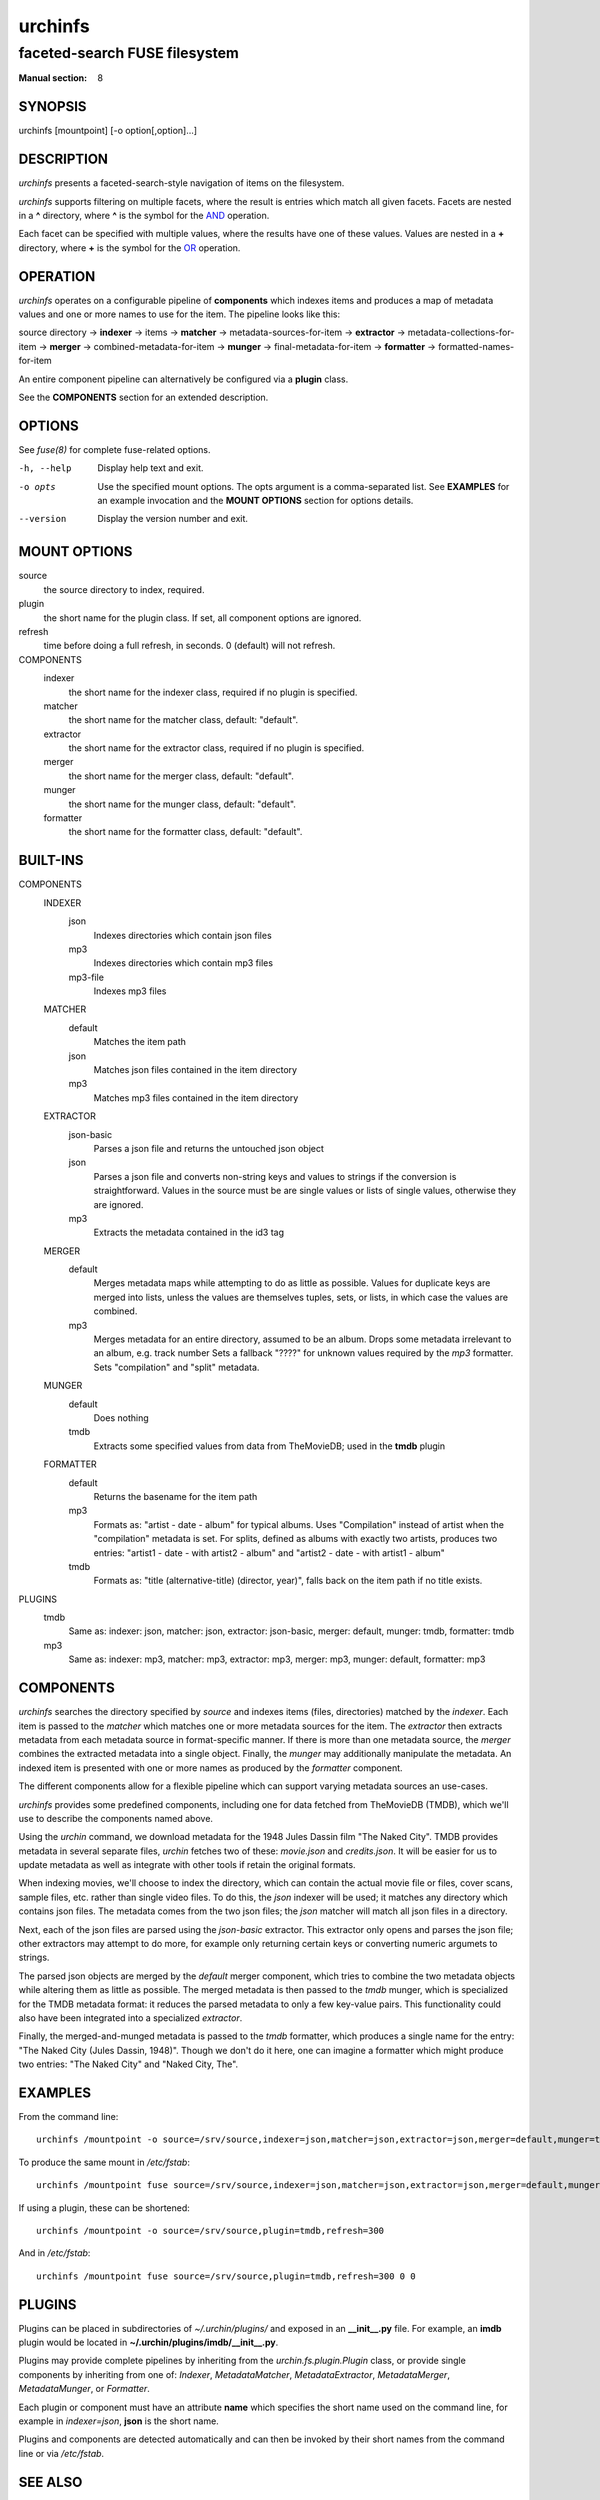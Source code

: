 .. role:: ref(emphasis)

========
urchinfs
========

faceted-search FUSE filesystem
------------------------------

:Manual section: 8

SYNOPSIS
========

urchinfs [mountpoint] [-o option[,option]...]

DESCRIPTION
===========

`urchinfs` presents a faceted-search-style navigation of items on the filesystem.

`urchinfs` supports filtering on multiple facets, where the result is entries 
which match all given facets. Facets are nested in a **^** directory, where **^** is 
the symbol for the `AND <http://en.wikipedia.org/wiki/Logical_conjunction>`_ operation.

Each facet can be specified with multiple values, where the results
have one of these values. Values are nested in a **+** directory,
where **+** is the symbol for the 
`OR <http://en.wikipedia.org/wiki/Logical_disjunction>`_ operation.

OPERATION
=========

`urchinfs` operates on a configurable pipeline of **components** which indexes items
and produces a map of metadata values and one or more names to use for the item.
The pipeline looks like this:

source directory ->
**indexer** -> items -> 
**matcher** -> metadata-sources-for-item ->
**extractor** -> metadata-collections-for-item ->
**merger** -> combined-metadata-for-item ->
**munger** -> final-metadata-for-item ->
**formatter** -> formatted-names-for-item

An entire component pipeline can alternatively be configured via a **plugin** class.

See the **COMPONENTS** section for an extended description.

OPTIONS
=======

See :ref:`fuse(8)` for complete fuse-related options.

-h, --help
    Display help text and exit.

-o opts
    Use the specified mount options. The opts argument is a comma-separated list.
    See **EXAMPLES** for an example invocation and the **MOUNT OPTIONS** section 
    for options details.

--version
    Display the version number and exit.
 
MOUNT OPTIONS
=============

source
    the source directory to index, required.
plugin
    the short name for the plugin class. If set, all component options are ignored.
refresh
    time before doing a full refresh, in seconds. 0 (default) will not refresh.
COMPONENTS
    indexer
        the short name for the indexer class, required if no plugin is specified.

    matcher
        the short name for the matcher class, default: "default".

    extractor
        the short name for the extractor class, required if no plugin is specified.

    merger
        the short name for the merger class, default: "default".

    munger
        the short name for the munger class, default: "default".

    formatter
        the short name for the formatter class, default: "default".

BUILT-INS
=========

COMPONENTS
    INDEXER
        json
            Indexes directories which contain json files
        mp3
            Indexes directories which contain mp3 files
        mp3-file
            Indexes mp3 files
    MATCHER
        default
            Matches the item path
        json
            Matches json files contained in the item directory 
        mp3
            Matches mp3 files contained in the item directory
    EXTRACTOR
        json-basic
            Parses a json file and returns the untouched json object
        json
            Parses a json file and converts non-string keys and values to strings if 
            the conversion is straightforward. Values in the source must be are single 
            values or lists of single values, otherwise they are ignored. 
        mp3
            Extracts the metadata contained in the id3 tag
    MERGER
        default
            Merges metadata maps while attempting to do as little as possible.
            Values for duplicate keys are merged into lists, unless the values
            are themselves tuples, sets, or lists, in which case the values are combined.
        mp3
            Merges metadata for an entire directory, assumed to be an album.
            Drops some metadata irrelevant to an album, e.g. track number
            Sets a fallback "????" for unknown values required by the `mp3` formatter.
            Sets "compilation" and "split" metadata.
    MUNGER
        default
            Does nothing
        tmdb
            Extracts some specified values from data from TheMovieDB; used in the **tmdb** plugin
    FORMATTER
        default
            Returns the basename for the item path
        mp3
            Formats as: "artist - date - album" for typical albums.
            Uses "Compilation" instead of artist when the "compilation" metadata is set.
            For splits, defined as albums with exactly two artists, produces two entries:
            "artist1 - date - with artist2 - album" and "artist2 - date - with artist1 - album"
        tmdb
            Formats as: "title (alternative-title) (director, year)", falls back on
            the item path if no title exists.
PLUGINS
    tmdb
        Same as: indexer: json, matcher: json, extractor: json-basic,
        merger: default, munger: tmdb, formatter: tmdb
    mp3
        Same as: indexer: mp3, matcher: mp3, extractor: mp3,
        merger: mp3, munger: default, formatter: mp3

COMPONENTS
==========

`urchinfs` searches the directory specified by *source* and indexes items (files, 
directories) matched by the *indexer*. Each item is passed to the *matcher* which
matches one or more metadata sources for the item. The *extractor* then extracts 
metadata from each metadata source in format-specific manner. If there is more
than one metadata source, the *merger* combines the extracted metadata into a single
object. Finally, the *munger* may additionally manipulate the metadata. An indexed
item is presented with one or more names as produced by the *formatter* component.

The different components allow for a flexible pipeline which can support varying
metadata sources an use-cases.

`urchinfs` provides some predefined components, including one for data fetched from
TheMovieDB (TMDB), which we'll use to describe the components named above.

Using the `urchin` command, we download metadata for the 1948 Jules Dassin film
"The Naked City". TMDB provides metadata in several separate files, `urchin` fetches
two of these: *movie.json* and *credits.json*. It will be easier for us to update 
metadata as well as integrate with other tools if retain the original formats. 

When indexing movies, we'll choose to index the directory, which can contain the actual
movie file or files, cover scans, sample files, etc. rather than single video files.
To do this, the *json* indexer will be used; it matches any directory which contains
json files. The metadata comes from the two json files; the *json* matcher will match 
all json files in a directory.

Next, each of the json files are parsed using the *json-basic* extractor. This extractor
only opens and parses the json file; other extractors may attempt to do more, for example
only returning certain keys or converting numeric argumets to strings.

The parsed json objects are merged by the *default* merger component, which tries to
combine the two metadata objects while altering them as little as possible. The merged
metadata is then passed to the *tmdb* munger, which is specialized for the TMDB metadata
format: it reduces the parsed metadata to only a few key-value pairs. This functionality
could also have been integrated into a specialized *extractor*.

Finally, the merged-and-munged metadata is passed to the *tmdb* formatter, which produces
a single name for the entry: "The Naked City (Jules Dassin, 1948)". Though we don't do it
here, one can imagine a formatter which might produce two entries: "The Naked City" and
"Naked City, The".

EXAMPLES
========

From the command line::

   urchinfs /mountpoint -o source=/srv/source,indexer=json,matcher=json,extractor=json,merger=default,munger=tmdb,formatter=default,refresh=300

To produce the same mount in `/etc/fstab`::

    urchinfs /mountpoint fuse source=/srv/source,indexer=json,matcher=json,extractor=json,merger=default,munger=tmdb,formatter=default,refresh=300 0 0

If using a plugin, these can be shortened::

   urchinfs /mountpoint -o source=/srv/source,plugin=tmdb,refresh=300

And in `/etc/fstab`::

    urchinfs /mountpoint fuse source=/srv/source,plugin=tmdb,refresh=300 0 0

PLUGINS
=======

Plugins can be placed in subdirectories of `~/.urchin/plugins/` and exposed in
an **__init__.py** file. For example, an **imdb** plugin would be located in
**~/.urchin/plugins/imdb/__init__.py**.

Plugins may provide complete pipelines by inheriting from the `urchin.fs.plugin.Plugin` 
class, or provide single components by inheriting from one of: `Indexer`, `MetadataMatcher`, 
`MetadataExtractor`, `MetadataMerger`, `MetadataMunger`, or `Formatter`.

Each plugin or component must have an attribute **name** which specifies the short
name used on the command line, for example in `indexer=json`, **json** is the short
name.

Plugins and components are detected automatically and can then be invoked by their
short names from the command line or via `/etc/fstab`.

SEE ALSO
========

* :ref:`fuse(8)`
* :ref:`urchin-tmdb(1)`

AUTHORS
=======

Kellen Dye <kellen@cretin.net>

COPYRIGHT
=========

public domain

NOTES
=====

git repository: https://github.com/kellen/urchinfs

issues: https://github.com/kellen/urchinfs/issues 
